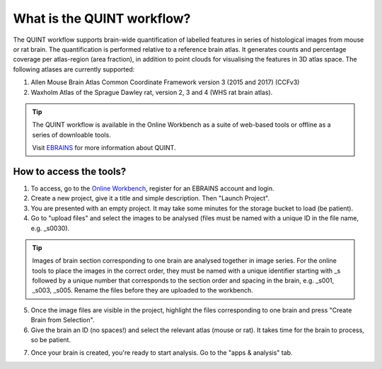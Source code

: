 **What is the QUINT workflow?**
==================
   
The QUINT workflow supports brain-wide quantification of labelled features in series of histological images from mouse or rat brain. The quantification is performed relative to a reference brain atlas.
It generates counts and percentage coverage per atlas-region (area fraction), in addition to point clouds for visualising the features in 3D atlas space. The following atlases are currently supported:

1. Allen Mouse Brain Atlas Common Coordinate Framework version 3 (2015 and 2017) (CCFv3)
2. Waxholm Atlas of the Sprague Dawley rat, version 2, 3 and 4 (WHS rat brain atlas).

.. tip::   
   The QUINT workflow is available in the Online Workbench as a suite of web-based tools or offline as a series of downloable tools. 
   
   Visit `EBRAINS <https://ebrains.eu/service/quint/>`_ for more information about QUINT.
 

**How to access the tools?**
----------------------------------------

1. To access, go to the `Online Workbench <https://ebrains-workbench.apps.hbp.eu/>`_, register for an EBRAINS account and login.
2. Create a new project, give it a title and simple description. Then "Launch Project".
3. You are presented with an empty project. It may take some minutes for the storage bucket to load (be patient). 
4. Go to "upload files" and select the images to be analysed (files must be named with a unique ID in the file name, e.g. _s0030). 

.. tip::
   Images of brain section corresponding to one brain are analysed together in image series. For the online tools to place the images in the correct order,
   they must be named with a unique identifier starting with _s followed by a unique number that corresponds to the section order and spacing in the brain, e.g. _s001, _s003, _s005. Rename the files before they are uploaded to the workbench.  
     
5. Once the image files are visible in the project, highlight the files corresponding to one brain and press "Create Brain from Selection".
6. Give the brain an ID (no spaces!) and select the relevant atlas (mouse or rat). It takes time for the brain to process, so be patient.

.. image:: images/CreateBrain.PNG

7. Once your brain is created, you're ready to start analysis. Go to the "apps & analysis" tab. 

.. image:: images/apps.PNG

   
